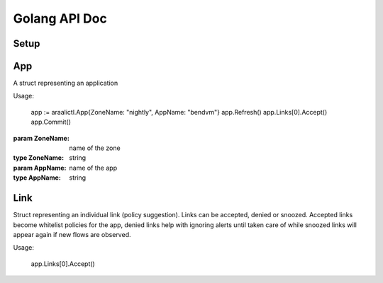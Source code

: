 Golang API Doc
==============

Setup
-----
.. function:: araalictl.SetAraalictlPath(newPath)

   set the location of araalictl on this node.

   :param newPath: araalictl path
   :type newPath: string

.. function:: araalictl.Authorize(token)

   authorize araalictl for api use. This operation is idempotent and can be run
   multiple times without any side effect App.

   :param token: token is generated from a manually authenticated araalictl
   :type token: string

.. function:: araalictl.DeAuthorize()

   deauth araalictl from this node.

App
---
.. class:: araalictl.App

   A struct representing an application

   Usage:

        app := araalictl.App{ZoneName: "nightly", AppName: "bendvm"}
        app.Refresh()
        app.Links[0].Accept()
        app.Commit()

   :param ZoneName: name of the zone
   :type ZoneName: string
   :param AppName: name of the app
   :type AppName: string

   .. function:: Refresh()

      Fetches all the links for the app and links are accessible as app.Links.
      
   .. function:: Commit()

      Commit changes made to links in the app.

Link
----
.. class:: araalictl.Link

   Struct representing an individual link (policy suggestion). Links can be
   accepted, denied or snoozed. Accepted links become whitelist policies for the app,
   denied links help with ignoring alerts until taken care of while snoozed links 
   will appear again if new flows are observed.

   Usage:

      app.Links[0].Accept()

   .. function:: Accept()
      :noindex:

      Accept link as whitelisted policy.

   .. function:: Deny()
      :noindex:

      Deny link. A denied link is ignored. Alerts will be suppressed if more
      flows are observed. Typically links are denied when we observe benign
      connections and don't want to be bothered until they are taken care of.

   .. function:: Snooze()
      :noindex:

      Snooze link. A snoozed link is forgotten. It will show up again if a new
      flow is observed. Typically links are snoozed when the underlying problem
      is addressed. It is snoozed so that there is notification on subsequent
      occurance.
